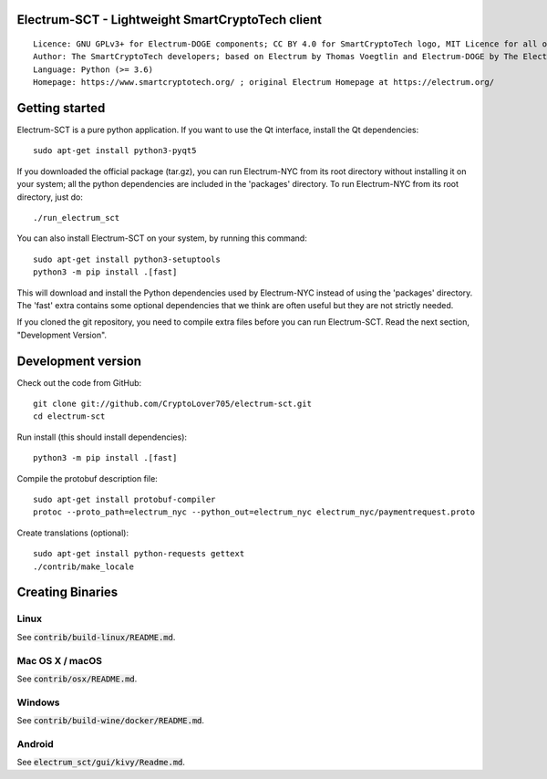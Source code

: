 Electrum-SCT - Lightweight SmartCryptoTech client
=====================================

::

  Licence: GNU GPLv3+ for Electrum-DOGE components; CC BY 4.0 for SmartCryptoTech logo, MIT Licence for all other components
  Author: The SmartCryptoTech developers; based on Electrum by Thomas Voegtlin and Electrum-DOGE by The Electrum-DOGE contributors
  Language: Python (>= 3.6)
  Homepage: https://www.smartcryptotech.org/ ; original Electrum Homepage at https://electrum.org/


.. image:: https://travis-ci.org/CryptoLover705/electrum-sct.svg?branch=master
    :target: https://travis-ci.org/CryptoLover705/electrum-sct
    :alt: Build Status
.. image:: https://coveralls.io/repos/github/CryptoLover705/electrum-sct/badge.svg?branch=master
    :target: https://coveralls.io/github/CryptoLover705/electrum-sct?branch=master
    :alt: Test coverage statistics
.. image:: https://d322cqt584bo4o.cloudfront.net/electrum/localized.svg
    :target: https://crowdin.com/project/electrum
    :alt: Help translate Electrum online





Getting started
===============

Electrum-SCT is a pure python application. If you want to use the
Qt interface, install the Qt dependencies::

    sudo apt-get install python3-pyqt5

If you downloaded the official package (tar.gz), you can run
Electrum-NYC from its root directory without installing it on your
system; all the python dependencies are included in the 'packages'
directory. To run Electrum-NYC from its root directory, just do::

    ./run_electrum_sct

You can also install Electrum-SCT on your system, by running this command::

    sudo apt-get install python3-setuptools
    python3 -m pip install .[fast]

This will download and install the Python dependencies used by
Electrum-NYC instead of using the 'packages' directory.
The 'fast' extra contains some optional dependencies that we think
are often useful but they are not strictly needed.

If you cloned the git repository, you need to compile extra files
before you can run Electrum-SCT. Read the next section, "Development
Version".



Development version
===================

Check out the code from GitHub::

    git clone git://github.com/CryptoLover705/electrum-sct.git
    cd electrum-sct

Run install (this should install dependencies)::

    python3 -m pip install .[fast]


Compile the protobuf description file::

    sudo apt-get install protobuf-compiler
    protoc --proto_path=electrum_nyc --python_out=electrum_nyc electrum_nyc/paymentrequest.proto

Create translations (optional)::

    sudo apt-get install python-requests gettext
    ./contrib/make_locale




Creating Binaries
=================

Linux
-----

See :code:`contrib/build-linux/README.md`.


Mac OS X / macOS
----------------

See :code:`contrib/osx/README.md`.


Windows
-------

See :code:`contrib/build-wine/docker/README.md`.


Android
-------

See :code:`electrum_sct/gui/kivy/Readme.md`.




